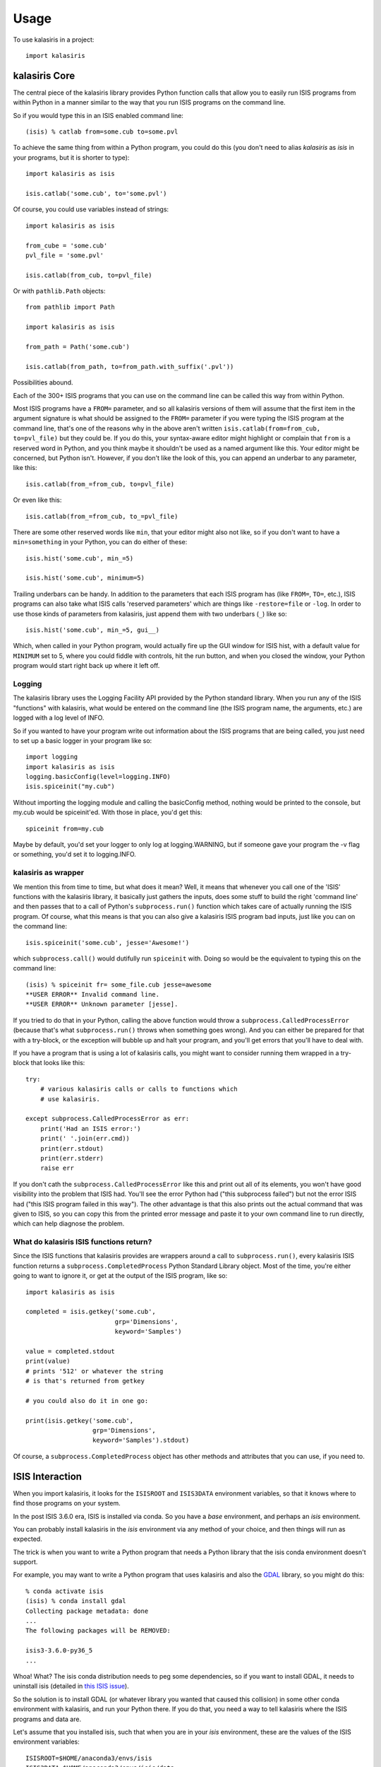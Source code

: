 =====
Usage
=====

To use kalasiris in a project::

    import kalasiris


kalasiris Core
--------------

The central piece of the kalasiris library provides Python function calls
that allow you to easily run ISIS programs from within Python in a manner
similar to the way that you run ISIS programs on the command line.

So if you would type this in an ISIS enabled command line::

    (isis) % catlab from=some.cub to=some.pvl

To achieve the same thing from within a Python program, you could do
this (you don't need to alias *kalasiris* as *isis* in your programs,
but it is shorter to type)::

    import kalasiris as isis

    isis.catlab('some.cub', to='some.pvl')

Of course, you could use variables instead of strings::

    import kalasiris as isis

    from_cube = 'some.cub'
    pvl_file = 'some.pvl'

    isis.catlab(from_cub, to=pvl_file)

Or with ``pathlib.Path`` objects::

    from pathlib import Path

    import kalasiris as isis

    from_path = Path('some.cub')

    isis.catlab(from_path, to=from_path.with_suffix('.pvl'))

Possibilities abound.

Each of the 300+ ISIS programs that you can use on the command line
can be called this way from within Python.

Most ISIS programs have a ``FROM=`` parameter, and so all kalasiris
versions of them will assume that the first item in the argument
signature is what should be assigned to the ``FROM=`` parameter if
you were typing the ISIS program at the command line, that's one
of the reasons why in the above aren't written ``isis.catlab(from=from_cub,
to=pvl_file)`` but they could be.  If you do this, your syntax-aware
editor might highlight or complain that ``from`` is a reserved word
in Python, and you think maybe it shouldn't be used as a named
argument like this.  Your editor might be concerned, but Python
isn't.  However, if you don't like the look of this, you can append
an underbar to any parameter, like this::

    isis.catlab(from_=from_cub, to=pvl_file)

Or even like this::

    isis.catlab(from_=from_cub, to_=pvl_file)

There are some other reserved words like ``min``, that your editor
might also not like, so if you don't want to have a ``min=something``
in your Python, you can do either of these::

    isis.hist('some.cub', min_=5)

    isis.hist('some.cub', minimum=5)

Trailing underbars can be handy.  In addition to the parameters
that each ISIS program has (like ``FROM=``, ``TO=``, etc.), ISIS
programs can also take what ISIS calls 'reserved parameters' which
are things like ``-restore=file`` or ``-log``. In order to use those
kinds of parameters from kalasiris, just append them with two
underbars (``_``) like so::

    isis.hist('some.cub', min_=5, gui__)

Which, when called in your Python program, would actually fire up
the GUI window for ISIS hist, with a default value for ``MINIMUM``
set to 5, where you could fiddle with controls, hit the run button,
and when you closed the window, your Python program would start
right back up where it left off.

Logging
~~~~~~~

The kalasiris library uses the Logging Facility API provided by the
Python standard library.  When you run any of the ISIS "functions"
with kalasiris, what would be entered on the command line (the ISIS
program name, the arguments, etc.) are logged with a log level of
INFO.

So if you wanted to have your program write out information about
the ISIS programs that are being called, you just need to set up a
basic logger in your program like so::

    import logging
    import kalasiris as isis
    logging.basicConfig(level=logging.INFO)
    isis.spiceinit("my.cub")

Without importing the logging module and calling the basicConfig
method, nothing would be printed to the console, but my.cub would
be spiceinit'ed.  With those in place, you'd get this::

    spiceinit from=my.cub

Maybe by default, you'd set your logger to only log at logging.WARNING,
but if someone gave your program the -v flag or something, you'd set it
to logging.INFO.

kalasiris as wrapper
~~~~~~~~~~~~~~~~~~~~

We mention this from time to time, but what does it mean?  Well,
it means that whenever you call one of the 'ISIS' functions with
the kalasiris library, it basically just gathers the inputs, does
some stuff to build the right 'command line' and then passes that
to a call of Python's ``subprocess.run()`` function which takes care
of actually running the ISIS program.  Of course, what this means
is that you can also give a kalasiris ISIS program bad inputs, just
like you can on the command line::

    isis.spiceinit('some.cub', jesse='Awesome!')

which ``subprocess.call()`` would dutifully run ``spiceinit`` with.
Doing so would be the equivalent to typing this on the command line::

    (isis) % spiceinit fr= some_file.cub jesse=awesome
    **USER ERROR** Invalid command line.
    **USER ERROR** Unknown parameter [jesse].

If you tried to do that in your Python, calling the above function
would throw a ``subprocess.CalledProcessError`` (because that's what
``subprocess.run()`` throws when something goes wrong).  And you
can either be prepared for that with a try-block, or the exception
will bubble up and halt your program, and you'll get errors that
you'll have to deal with.

If you have a program that is using a lot of kalasiris calls, you might
want to consider running them wrapped in a try-block that looks like this::

    try:
        # various kalasiris calls or calls to functions which
        # use kalasiris.

    except subprocess.CalledProcessError as err:
        print('Had an ISIS error:')
        print(' '.join(err.cmd))
        print(err.stdout)
        print(err.stderr)
        raise err

If you don't cath the ``subprocess.CalledProcessError`` like this
and print out all of its elements, you won't have good visibility
into the problem that ISIS had.  You'll see the error Python had
("this subprocess failed") but not the error ISIS had ("this ISIS
program failed in this way").  The other advantage is that this
also prints out the actual command that was given to ISIS, so you
can copy this from the printed error message and paste it to your
own command line to run directly, which can help diagnose the
problem.


What do kalasiris ISIS functions return?
~~~~~~~~~~~~~~~~~~~~~~~~~~~~~~~~~~~~~~~~

Since the ISIS functions that kalasiris provides are wrappers around
a call to ``subprocess.run()``, every kalasiris ISIS function returns
a ``subprocess.CompletedProcess`` Python Standard Library object.
Most of the time, you're either going to want to ignore it, or get
at the output of the ISIS program, like so::

    import kalasiris as isis

    completed = isis.getkey('some.cub',
                            grp='Dimensions',
                            keyword='Samples')

    value = completed.stdout
    print(value)
    # prints '512' or whatever the string
    # is that's returned from getkey

    # you could also do it in one go:

    print(isis.getkey('some.cub',
                      grp='Dimensions',
                      keyword='Samples').stdout)

Of course, a  ``subprocess.CompletedProcess`` object has other
methods and attributes that you can use, if you need to.


ISIS Interaction
----------------

When you import kalasiris, it looks for the ``ISISROOT`` and
``ISIS3DATA`` environment variables, so that it knows where to
find those programs on your system.

In the post ISIS 3.6.0 era, ISIS is installed via conda.  So you
have a *base* environment, and perhaps an *isis* environment.

You can probably install kalasiris in the *isis* environment via
any method of your choice, and then things will run as expected.

The trick is when you want to write a Python program that needs
a Python library that the isis conda environment doesn't support.

For example, you may want to write a Python program that uses
kalasiris and also the GDAL_ library, so you might do this::

    % conda activate isis
    (isis) % conda install gdal
    Collecting package metadata: done
    ...
    The following packages will be REMOVED:

    isis3-3.6.0-py36_5
    ...


Whoa! What? The isis conda distribution needs to peg some
dependencies, so if you want to install GDAL, it needs to uninstall
isis (detailed in `this ISIS issue
<https://github.com/USGS-Astrogeology/ISIS3/issues/615>`_).

So the solution is to install GDAL (or whatever library you wanted
that caused this collision) in some other conda environment with
kalasiris, and run your Python there.  If you do that, you need a
way to tell kalasiris where the ISIS programs and data are.

Let's assume that you installed isis, such that when you are in
your *isis* environment, these are the values of the ISIS environment
variables::

    ISISROOT=$HOME/anaconda3/envs/isis
    ISIS3DATA=$HOME/anaconda3/envs/isis/data

Where ``$HOME`` is your home directory.

You have at least three options:

1. Use conda stacking:
    First ``conda activate isis`` and then ``conda activate --stack other-env``
    which enables these enviroments like nested dolls, so that you'll end up
    in a situation with the ISIS environment variables set correctlly for
    kalasiris to find, and your other-env with kalasiris and whatever else
    you need.

2. Set it in your environment manually:
    When you activate your other conda environment (the one with
    GDAL--or whatever--and kalasiris), just set those same variables
    in your environment, and kalasiris will see them when you import
    it in your Python code (even without having to run any kind of ISIS
    setup, just set the environment variables, but you could run the
    whole ISIS setup if you wanted to, or get fancy and install activate.d
    and deactivate.d scripts in your other environment).

3. Set it in your Python program:
    You can add those paths to ``os.environ`` manually *before* you
    import kalasiris, like so (your argument to ``os.path.join``
    may vary depending on where your isis conda environment is)::

        import os

        my_isisroot = os.path.join(os.eviron['HOME'],
                                   'anaconda3','envs','isis')
        os.environ['ISISROOT'] = my_isisroot
        os.environ['ISIS3DATA'] = os.path.join(my_isisroot, 'data')

        import kalasiris

Those environment variables were only set internally to the Python
runtime, not your actual shell, so they aren't there when the program
exits.

Other possibilities certainly exist, but these allow you to write Python
programs using kalasiris and run them from a conda environment (or anywhere)
that isn't the *isis* conda environment.

.. _gdal: https://gdal.org/
